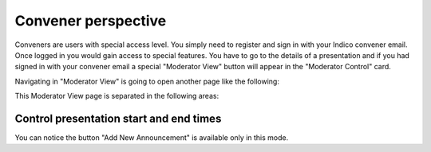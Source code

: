 Convener perspective
=====

Conveners are users with special access level. You simply need to register and sign in with your Indico convener email. Once logged in you would gain access to special features.
You have to go to the details of a presentation and if you had signed in with your convener email a special "Moderator View" button will appear in the "Moderator Control" card.

.. image:: _static/convener-presentation.png
   :width: 200px
   :alt: main menu

Navigating in "Moderator View" is going to open another page like the following:

.. image:: _static/convener-main.png
   :width: 200px
   :alt: main menu

.. image:: _static/convener-main2.png
   :width: 200px
   :alt: main menu

This Moderator View page is separated in the following areas:

Control presentation start and end times
-------------------------------------------- 



.. image:: _static/convener-presentation.png
   :width: 200px
   :alt: main menu

.. image:: _static/new-announcement.png
   :width: 200px
   :alt: sign up page

You can notice the button "Add New Announcement" is available only in this mode.